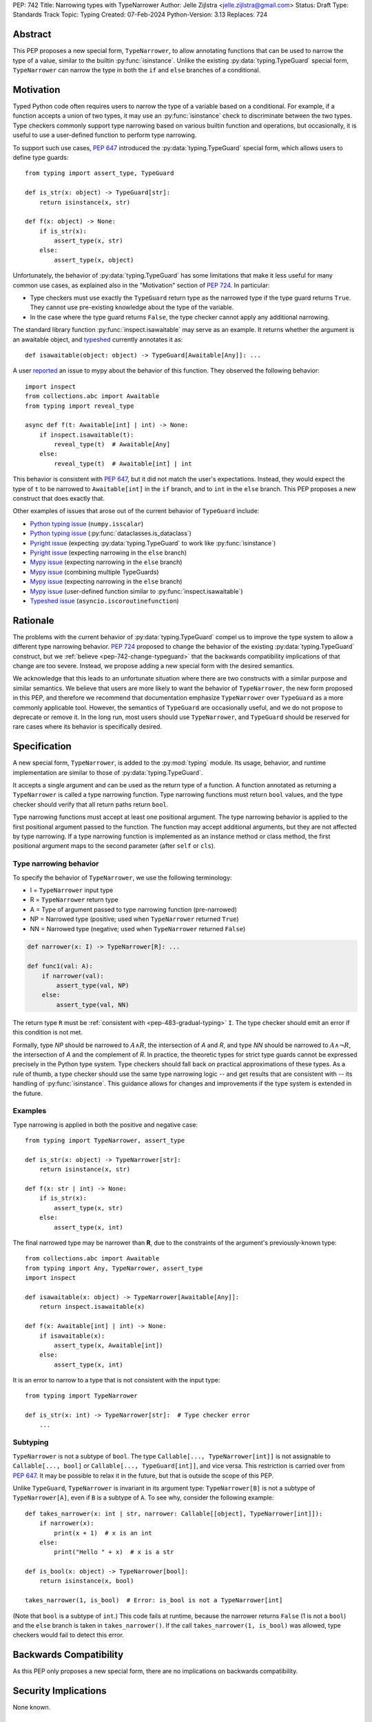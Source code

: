 PEP: 742
Title: Narrowing types with TypeNarrower
Author: Jelle Zijlstra <jelle.zijlstra@gmail.com>
Status: Draft
Type: Standards Track
Topic: Typing
Created: 07-Feb-2024
Python-Version: 3.13
Replaces: 724


Abstract
========

This PEP proposes a new special form, ``TypeNarrower``, to allow annotating functions that can be used
to narrow the type of a value, similar to the builtin :py:func:`isinstance`. Unlike the existing
:py:data:`typing.TypeGuard` special form, ``TypeNarrower`` can narrow the type in both the ``if``
and ``else`` branches of a conditional.


Motivation
==========

Typed Python code often requires users to narrow the type of a variable based on a conditional.
For example, if a function accepts a union of two types, it may use an :py:func:`isinstance` check
to discriminate between the two types. Type checkers commonly support type narrowing based on various
builtin function and operations, but occasionally, it is useful to use a user-defined function to
perform type narrowing.

To support such use cases, :pep:`647` introduced the :py:data:`typing.TypeGuard` special form, which
allows users to define type guards::

    from typing import assert_type, TypeGuard

    def is_str(x: object) -> TypeGuard[str]:
        return isinstance(x, str)

    def f(x: object) -> None:
        if is_str(x):
            assert_type(x, str)
        else:
            assert_type(x, object)

Unfortunately, the behavior of :py:data:`typing.TypeGuard` has some limitations that make it
less useful for many common use cases, as explained also in the "Motivation" section of :pep:`724`.
In particular:

* Type checkers must use exactly the ``TypeGuard`` return type as the narrowed type if the
  type guard returns ``True``. They cannot use pre-existing knowledge about the type of the
  variable.
* In the case where the type guard returns ``False``, the type checker cannot apply any
  additional narrowing.

The standard library function :py:func:`inspect.isawaitable` may serve as an example. It
returns whether the argument is an awaitable object, and
`typeshed <https://github.com/python/typeshed/blob/a4f81a67a07c18dd184dd068c459b02e71bcac22/stdlib/inspect.pyi#L219>`__
currently annotates it as::

    def isawaitable(object: object) -> TypeGuard[Awaitable[Any]]: ...

A user `reported <https://github.com/python/mypy/issues/15520>`__ an issue to mypy about
the behavior of this function. They observed the following behavior::

    import inspect
    from collections.abc import Awaitable
    from typing import reveal_type

    async def f(t: Awaitable[int] | int) -> None:
        if inspect.isawaitable(t):
            reveal_type(t)  # Awaitable[Any]
        else:
            reveal_type(t)  # Awaitable[int] | int

This behavior is consistent with :pep:`647`, but it did not match the user's expectations.
Instead, they would expect the type of ``t`` to be narrowed to ``Awaitable[int]`` in the ``if``
branch, and to ``int`` in the ``else`` branch. This PEP proposes a new construct that does
exactly that.

Other examples of issues that arose out of the current behavior of ``TypeGuard`` include:

* `Python typing issue <https://github.com/python/typing/issues/996>`__ (``numpy.isscalar``)
* `Python typing issue <https://github.com/python/typing/issues/1351>`__ (:py:func:`dataclasses.is_dataclass`)
* `Pyright issue <https://github.com/microsoft/pyright/issues/3450>`__ (expecting :py:data:`typing.TypeGuard` to work like :py:func:`isinstance`)
* `Pyright issue <https://github.com/microsoft/pyright/issues/3466>`__ (expecting narrowing in the ``else`` branch)
* `Mypy issue <https://github.com/python/mypy/issues/13957>`__ (expecting narrowing in the ``else`` branch)
* `Mypy issue <https://github.com/python/mypy/issues/14434>`__ (combining multiple TypeGuards)
* `Mypy issue <https://github.com/python/mypy/issues/15305>`__ (expecting narrowing in the ``else`` branch)
* `Mypy issue <https://github.com/python/mypy/issues/11907>`__ (user-defined function similar to :py:func:`inspect.isawaitable`)
* `Typeshed issue <https://github.com/python/typeshed/issues/8009>`__ (``asyncio.iscoroutinefunction``)

Rationale
=========

The problems with the current behavior of :py:data:`typing.TypeGuard` compel us to improve
the type system to allow a different type narrowing behavior. :pep:`724` proposed to change
the behavior of the existing :py:data:`typing.TypeGuard` construct, but we :ref:`believe <pep-742-change-typeguard>`
that the backwards compatibility implications of that change are too severe. Instead, we propose
adding a new special form with the desired semantics.

We acknowledge that this leads to an unfortunate situation where there are two constructs with
a similar purpose and similar semantics. We believe that users are more likely to want the behavior
of ``TypeNarrower``, the new form proposed in this PEP, and therefore we recommend that documentation
emphasize ``TypeNarrower`` over ``TypeGuard`` as a more commonly applicable tool. However, the semantics of
``TypeGuard`` are occasionally useful, and we do not propose to deprecate or remove it. In the long
run, most users should use ``TypeNarrower``, and ``TypeGuard`` should be reserved for rare cases
where its behavior is specifically desired.


Specification
=============

A new special form, ``TypeNarrower``, is added to the :py:mod:`typing`
module. Its usage, behavior, and runtime implementation are similar to
those of :py:data:`typing.TypeGuard`.

It accepts a single
argument and can be used as the return type of a function. A function annotated as returning a
``TypeNarrower`` is called a type narrowing function. Type narrowing functions must return ``bool``
values, and the type checker should verify that all return paths return
``bool``.

Type narrowing functions must accept at least one positional argument. The type
narrowing behavior is applied to the first positional argument passed to
the function. The function may accept additional arguments, but they are
not affected by type narrowing. If a type narrowing function is implemented as
an instance method or class method, the first positional argument maps
to the second parameter (after ``self`` or ``cls``).

Type narrowing behavior
-----------------------

To specify the behavior of ``TypeNarrower``, we use the following terminology:

* I = ``TypeNarrower`` input type
* R = ``TypeNarrower`` return type
* A = Type of argument passed to type narrowing function (pre-narrowed)
* NP = Narrowed type (positive; used when ``TypeNarrower`` returned ``True``)
* NN = Narrowed type (negative; used when ``TypeNarrower`` returned ``False``)

.. code-block:: python

    def narrower(x: I) -> TypeNarrower[R]: ...

    def func1(val: A):
        if narrower(val):
            assert_type(val, NP)
        else:
            assert_type(val, NN)

The return type ``R`` must be :ref:`consistent with <pep-483-gradual-typing>` ``I``. The type checker should
emit an error if this condition is not met.

Formally, type *NP* should be narrowed to :math:`A \land R`,
the intersection of *A* and *R*, and type *NN* should be narrowed to
:math:`A \land \neg R`, the intersection of *A* and the complement of *R*.
In practice, the theoretic types for strict type guards cannot be expressed
precisely in the Python type system. Type checkers should fall back on
practical approximations of these types. As a rule of thumb, a type checker
should use the same type narrowing logic -- and get results that are consistent
with -- its handling of :py:func:`isinstance`. This guidance allows for changes and
improvements if the type system is extended in the future.

Examples
--------

Type narrowing is applied in both the positive and negative case::

    from typing import TypeNarrower, assert_type

    def is_str(x: object) -> TypeNarrower[str]:
        return isinstance(x, str)

    def f(x: str | int) -> None:
        if is_str(x):
            assert_type(x, str)
        else:
            assert_type(x, int)

The final narrowed type may be narrower than **R**, due to the constraints of the
argument's previously-known type::

    from collections.abc import Awaitable
    from typing import Any, TypeNarrower, assert_type
    import inspect

    def isawaitable(x: object) -> TypeNarrower[Awaitable[Any]]:
        return inspect.isawaitable(x)

    def f(x: Awaitable[int] | int) -> None:
        if isawaitable(x):
            assert_type(x, Awaitable[int])
        else:
            assert_type(x, int)

It is an error to narrow to a type that is not consistent with the input type::

    from typing import TypeNarrower

    def is_str(x: int) -> TypeNarrower[str]:  # Type checker error
        ...

Subtyping
---------

``TypeNarrower`` is not a subtype of ``bool``.
The type ``Callable[..., TypeNarrower[int]]`` is not assignable to
``Callable[..., bool]`` or ``Callable[..., TypeGuard[int]]``, and vice versa.
This restriction is carried over from :pep:`647`. It may be possible to relax
it in the future, but that is outside the scope of this PEP.

Unlike ``TypeGuard``, ``TypeNarrower`` is invariant in its argument type:
``TypeNarrower[B]`` is not a subtype of ``TypeNarrower[A]``,
even if ``B`` is a subtype of ``A``.
To see why, consider the following example::

    def takes_narrower(x: int | str, narrower: Callable[[object], TypeNarrower[int]]):
        if narrower(x):
            print(x + 1)  # x is an int
        else:
            print("Hello " + x)  # x is a str

    def is_bool(x: object) -> TypeNarrower[bool]:
        return isinstance(x, bool)

    takes_narrower(1, is_bool)  # Error: is_bool is not a TypeNarrower[int]

(Note that ``bool`` is a subtype of ``int``.)
This code fails at runtime, because the narrower returns ``False`` (1 is not a ``bool``)
and the ``else`` branch is taken in ``takes_narrower()``.
If the call ``takes_narrower(1, is_bool)`` was allowed, type checkers would fail to
detect this error.

Backwards Compatibility
=======================

As this PEP only proposes a new special form, there are no implications on
backwards compatibility.


Security Implications
=====================

None known.


How to Teach This
=================

Introductions to typing should cover ``TypeNarrower`` when discussing how to narrow types,
along with discussion of other narrowing constructs such as :py:func:`isinstance`. The
documentation should emphasize ``TypeNarrower`` over :py:data:`typing.TypeGuard`; while the
latter is not being deprecated and its behavior is occasionally useful, we expect that the
behavior of ``TypeNarrower`` is usually more intuitive, and most users should reach for
``TypeNarrower`` first.


Reference Implementation
========================

A draft implementation for mypy `is available <https://github.com/python/mypy/pull/16898>`__.


Rejected Ideas
==============

.. _pep-742-change-typeguard:

Change the behavior of ``TypeGuard``
------------------------------------

:pep:`724` previously proposed changing the specified behavior of :py:data:`typing.TypeGuard` so
that if the return type of the guard is consistent with the input type, the behavior proposed
here for ``TypeNarrower`` would apply. This proposal has some important advantages: because it
does not require any runtime changes, it requires changes only in type checkers, making it easier
for users to take advantage of the new, usually more intuitive behavior.

However, this approach has some major problems. Users who have written ``TypeGuard`` functions
expecting the existing semantics specified in :pep:`647` would see subtle and potentially breaking
changes in how type checkers interpret their code. The split behavior of ``TypeGuard``, where it
works one way if the return type is consistent with the input type and another way if it is not,
could be confusing for users. The Typing Council was unable to come to an agreement in favor of
:pep:`724`; as a result, we are proposing this alternative PEP.

Do nothing
----------

Both this PEP and the alternative proposed in :pep:`724` have shortcomings. The latter are
discussed above. As for this PEP, it introduces two special forms with very similar semantics,
and it potentially creates a long migration path for users currently using ``TypeGuard``
who would be better off with different narrowing semantics.

One way forward, then, is to do nothing and live with the current limitations of the type system.
However, we believe that the limitations of the current ``TypeGuard``, as outlined in the "Motivation"
section, are significant enough that it is worthwhile to change the type system to address them.
If we do not make any change, users will continue to encounter the same unintuitive behaviors from
``TypeGuard``, and the type system will be unable to properly represent common type narrowing functions
like ``inspect.isawaitable``.

Open Issues
===========

Naming
------

This PEP currently proposes the name ``TypeNarrower``, emphasizing that the special form narrows
the type of its argument. However, other names have been suggested, and we are open to using a
different name.

Options include:

* ``IsInstance`` (`post by Paul Moore <https://discuss.python.org/t/pep-724-stricter-type-guards/34124/60>`__):
  emphasizes that the new construct behaves similarly to the builtin :py:func:`isinstance`.
* ``Narrowed`` or ``NarrowedTo``: shorter than ``TypeNarrower`` but keeps the connection to "type narrowing"
  (suggested by Eric Traut).
* ``Predicate`` or ``TypePredicate``: mirrors TypeScript's name for the feature, "type predicates".
* ``StrictTypeGuard`` (earlier drafts of :pep:`724`): emphasizes that the new construct performs a stricter
  version of type narrowing than :py:data:`typing.TypeGuard`.
* ``TypeCheck`` (`post by Nicolas Tessore <https://discuss.python.org/t/pep-724-stricter-type-guards/34124/59>`__):
  emphasizes the binary nature of the check.
* ``TypeIs``: emphasizes that the function returns whether the argument is of that type; mirrors
  `TypeScript's syntax <https://www.typescriptlang.org/docs/handbook/2/narrowing.html#using-type-predicates>`__.

Acknowledgments
===============

Much of the motivation and specification for this PEP derives from :pep:`724`. While
this PEP proposes a different solution for the problem at hand, the authors of :pep:`724`, Eric Traut, Rich
Chiodo, and Erik De Bonte, made a strong case for their proposal and this proposal
would not have been possible without their work.


Copyright
=========

This document is placed in the public domain or under the
CC0-1.0-Universal license, whichever is more permissive.
